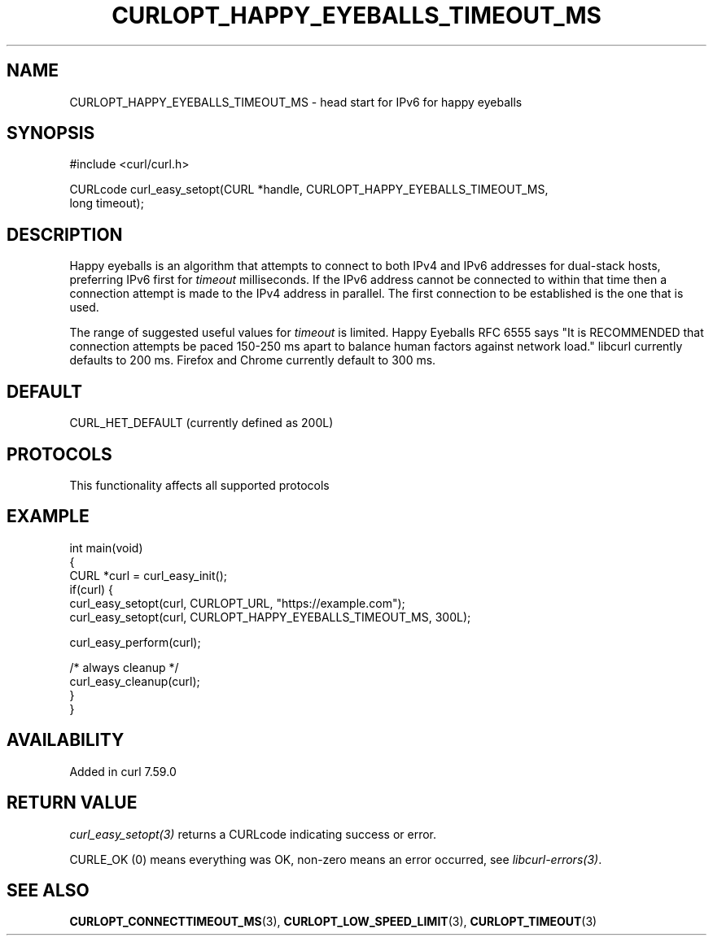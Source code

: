.\" generated by cd2nroff 0.1 from CURLOPT_HAPPY_EYEBALLS_TIMEOUT_MS.md
.TH CURLOPT_HAPPY_EYEBALLS_TIMEOUT_MS 3 "2025-09-01" libcurl
.SH NAME
CURLOPT_HAPPY_EYEBALLS_TIMEOUT_MS \- head start for IPv6 for happy eyeballs
.SH SYNOPSIS
.nf
#include <curl/curl.h>

CURLcode curl_easy_setopt(CURL *handle, CURLOPT_HAPPY_EYEBALLS_TIMEOUT_MS,
                          long timeout);
.fi
.SH DESCRIPTION
Happy eyeballs is an algorithm that attempts to connect to both IPv4 and IPv6
addresses for dual\-stack hosts, preferring IPv6 first for \fItimeout\fP
milliseconds. If the IPv6 address cannot be connected to within that time then
a connection attempt is made to the IPv4 address in parallel. The first
connection to be established is the one that is used.

The range of suggested useful values for \fItimeout\fP is limited. Happy
Eyeballs RFC 6555 says "It is RECOMMENDED that connection attempts be paced
150\-250 ms apart to balance human factors against network load." libcurl
currently defaults to 200 ms. Firefox and Chrome currently default to 300 ms.
.SH DEFAULT
CURL_HET_DEFAULT (currently defined as 200L)
.SH PROTOCOLS
This functionality affects all supported protocols
.SH EXAMPLE
.nf
int main(void)
{
  CURL *curl = curl_easy_init();
  if(curl) {
    curl_easy_setopt(curl, CURLOPT_URL, "https://example.com");
    curl_easy_setopt(curl, CURLOPT_HAPPY_EYEBALLS_TIMEOUT_MS, 300L);

    curl_easy_perform(curl);

    /* always cleanup */
    curl_easy_cleanup(curl);
  }
}
.fi
.SH AVAILABILITY
Added in curl 7.59.0
.SH RETURN VALUE
\fIcurl_easy_setopt(3)\fP returns a CURLcode indicating success or error.

CURLE_OK (0) means everything was OK, non\-zero means an error occurred, see
\fIlibcurl\-errors(3)\fP.
.SH SEE ALSO
.BR CURLOPT_CONNECTTIMEOUT_MS (3),
.BR CURLOPT_LOW_SPEED_LIMIT (3),
.BR CURLOPT_TIMEOUT (3)

